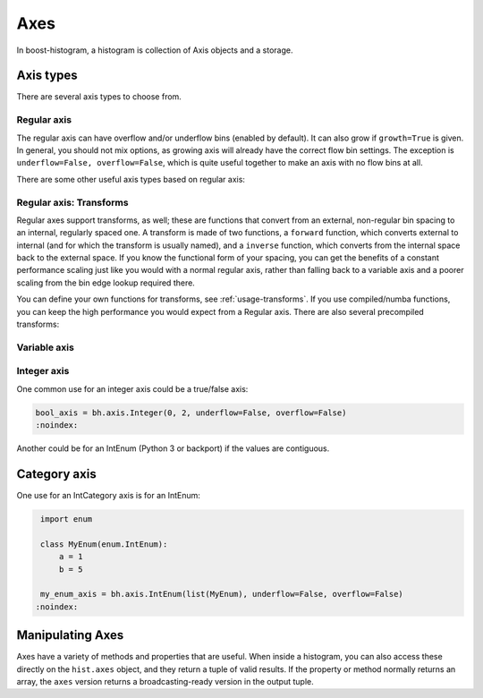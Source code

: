 .. _usage-axes:

Axes
====

In boost-histogram, a histogram is collection of Axis objects and a
storage.

Axis types
----------

There are several axis types to choose from.

Regular axis
^^^^^^^^^^^^

.. image:: ../_images/axis_regular.png
   :alt: Regular axis illustration
   :align: center

.. py:function:: bh.axis.Regular(bins, start, stop, *, metadata="", underflow=True, overflow=True, circular=False, growth=False, transform=None)
   :noindex:

The regular axis can have overflow and/or underflow bins (enabled by default). It can also grow if ``growth=True`` is given. In general, you should not mix options, as growing axis will already have the correct flow bin settings. The exception is ``underflow=False, overflow=False``, which is quite useful together to make an axis with no flow bins at all.

There are some other useful axis types based on regular axis:

.. image:: ../_images/axis_circular.png
   :alt: Regular axis illustration
   :align: center

.. py:function:: bh.axis.Regular(..., circular=True)
   :noindex:

   This wraps around, so that out-of-range values map back into the valid range circularly.

Regular axis: Transforms
^^^^^^^^^^^^^^^^^^^^^^^^

Regular axes support transforms, as well; these are functions that convert from an external,
non-regular bin spacing to an internal, regularly spaced one. A transform is made of two functions,
a ``forward`` function, which converts external to internal (and for which the transform is usually named),
and a ``inverse`` function, which converts from the internal space back to the external space. If you
know the functional form of your spacing, you can get the benefits of a constant performance scaling
just like you would with a normal regular axis, rather than falling back to a variable axis and a poorer
scaling from the bin edge lookup required there.

You can define your own functions for transforms, see :ref:`usage-transforms`. If you use compiled/numba
functions, you can keep the high performance you would expect from a Regular axis. There are also several
precompiled transforms:

.. py:function:: bh.axis.Regular(..., transform=bh.axis.transform.sqrt)
   :noindex:

   This is an axis with bins transformed by a sqrt.

.. py:function:: bh.axis.Regular(..., transform=bh.axis.transform.log)
   :noindex:

   Transformed by log.

.. py:function:: bh.axis.Regular(..., transform=bh.axis.transform.Power(v))
   :noindex:

   Transformed by a power (the argument is the power).


Variable axis
^^^^^^^^^^^^^

.. image:: ../_images/axis_variable.png
   :alt: Regular axis illustration
   :align: center

.. py:function:: bh.axis.Variable([edge1, ...], *, metadata="", underflow=True, overflow=True, circular=False, growth=False)
   :noindex:

   You can set the bin edges explicitly with a variable axis. The options are mostly the same as the Regular axis.

Integer axis
^^^^^^^^^^^^

.. image:: ../_images/axis_integer.png
   :alt: Regular axis illustration
   :align: center

.. py:function:: bh.axis.Integer(start, stop, *, metadata="", underflow=True, overflow=True, circular=False, growth=False)
   :noindex:

   This could be mimicked with a regular axis, but is simpler and slightly faster. Bins are whole integers only,
   so there is no need to specify the number of bins.

One common use for an integer axis could be a true/false axis:

.. code:: python3

   bool_axis = bh.axis.Integer(0, 2, underflow=False, overflow=False)
   :noindex:

Another could be for an IntEnum (Python 3 or backport) if the values are contiguous.

Category axis
-------------

.. image:: ../_images/axis_category.png
   :alt: Regular axis illustration
   :align: center

.. py:function:: bh.axis.IntCategory([value1, ...], metadata="", growth=False)
   :noindex:

   You should put integers in a category axis; but unlike an integer axis, the integers do not need to be adjacent.

One use for an IntCategory axis is for an IntEnum:

.. code:: python3

    import enum

    class MyEnum(enum.IntEnum):
        a = 1
        b = 5

    my_enum_axis = bh.axis.IntEnum(list(MyEnum), underflow=False, overflow=False)
   :noindex:


.. py:function:: bh.axis.StrCategory([str1, ...], metadata="", growth=False)
   :noindex:

   You can put strings in a category axis as well. The fill method supports lists or arrays of strings
   to allow this to be filled.

Manipulating Axes
-----------------

Axes have a variety of methods and properties that are useful. When inside a histogram, you can also access
these directly on the ``hist.axes`` object, and they return a tuple of valid results. If the property or method
normally returns an array, the ``axes`` version returns a broadcasting-ready version in the output tuple.
